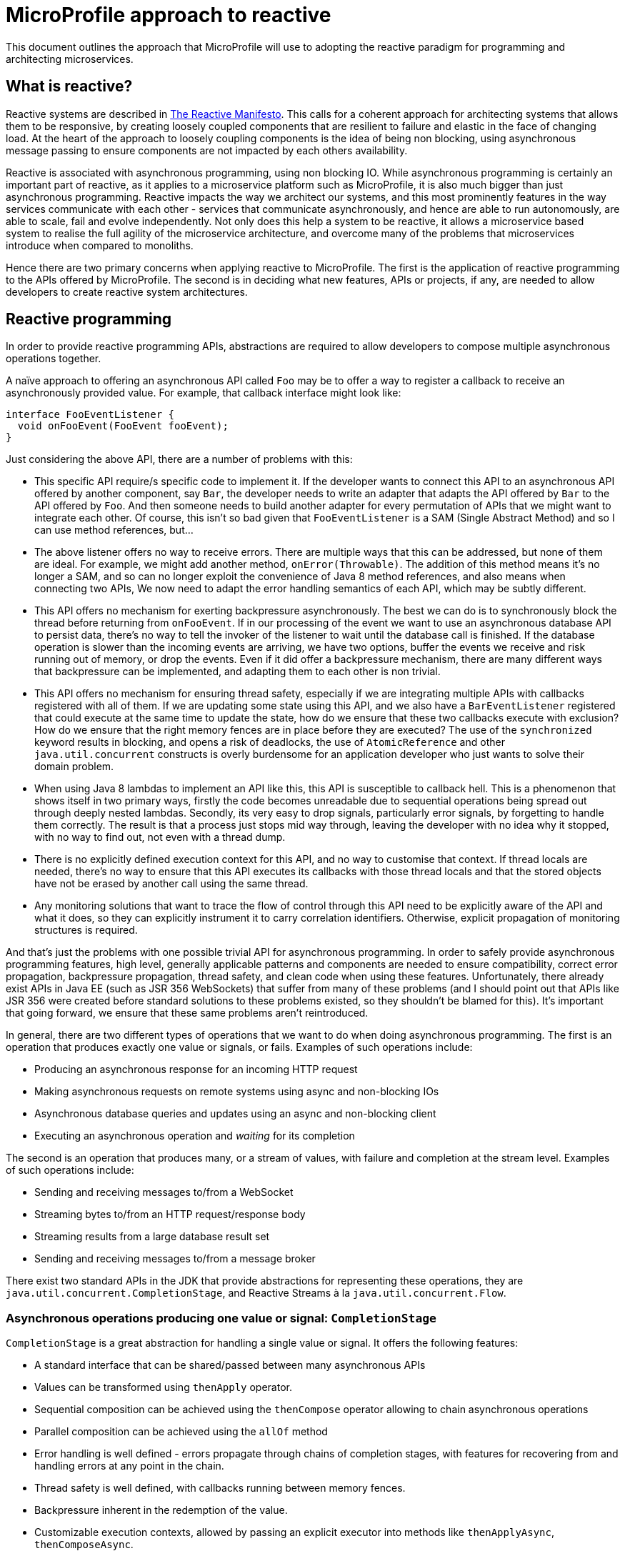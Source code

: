//
// Copyright (c) 2018-2019 Contributors to the Eclipse Foundation
//
// See the NOTICE file(s) distributed with this work for additional
// information regarding copyright ownership.
//
// Licensed under the Apache License, Version 2.0 (the "License");
// You may not use this file except in compliance with the License.
// You may obtain a copy of the License at
//
//     http://www.apache.org/licenses/LICENSE-2.0
//
// Unless required by applicable law or agreed to in writing, software
// distributed under the License is distributed on an "AS IS" BASIS,
// WITHOUT WARRANTIES OR CONDITIONS OF ANY KIND, either express or implied.
// See the License for the specific language governing permissions and
// limitations under the License.
//

= MicroProfile approach to reactive

This document outlines the approach that MicroProfile will use to adopting the reactive paradigm for programming and architecting microservices.

== What is reactive?

Reactive systems are described in https://www.reactivemanifesto.org/[The Reactive Manifesto]. This calls for a coherent approach for architecting systems that allows them to be responsive, by creating loosely coupled components that are resilient to failure and elastic in the face of changing load. At the heart of the approach to loosely coupling components is the idea of being non blocking, using asynchronous message passing to ensure components are not impacted by each others availability.

Reactive is associated with asynchronous programming, using non blocking IO. While asynchronous programming is certainly an important part of reactive, as it applies to a microservice platform such as MicroProfile, it is also much bigger than just asynchronous programming. Reactive impacts the way we architect our systems, and this most prominently features in the way services communicate with each other - services that communicate asynchronously, and hence are able to run autonomously, are able to scale, fail and evolve independently. Not only does this help a system to be reactive, it allows a microservice based system to realise the full agility of the microservice architecture, and overcome many of the problems that microservices introduce when compared to monoliths.

Hence there are two primary concerns when applying reactive to MicroProfile. The first is the application of reactive programming to the APIs offered by MicroProfile. The second is in deciding what new features, APIs or projects, if any, are needed to allow developers to create reactive system architectures.

== Reactive programming

In order to provide reactive programming APIs, abstractions are required to allow developers to compose multiple asynchronous operations together.

A naïve approach to offering an asynchronous API called `Foo` may be to offer a way to register a callback to receive an asynchronously provided value. For example, that callback interface might look like:

[source, java]
----
interface FooEventListener {
  void onFooEvent(FooEvent fooEvent);
}
----

Just considering the above API, there are a number of problems with this:

* This specific API require/s specific code to implement it. If the developer wants to connect this API to an asynchronous API offered by another component, say `Bar`, the developer needs to write an adapter that adapts the API offered by `Bar` to the API offered by `Foo`. And then someone needs to build another adapter for every permutation of APIs that we might want to integrate each other. Of course, this isn’t so bad given that `FooEventListener` is a SAM   (Single Abstract Method) and so I can use method references, but...

* The above listener offers no way to receive errors. There are multiple ways that this can be addressed, but none of them are ideal. For example, we might add another method, `onError(Throwable)`. The addition of this method means it’s no longer a SAM, and so can no longer exploit the convenience of Java 8 method references, and also means when connecting two APIs, We now need to adapt the error handling semantics of each API, which may be subtly different.

* This API offers no mechanism for exerting backpressure asynchronously. The best we can do is to synchronously block the thread before returning from `onFooEvent`. If in our processing of the event we want to use an asynchronous database API to persist data, there’s no way to tell the invoker of the listener to wait until the database call is finished. If the database operation is slower than the incoming events are arriving, we have two options, buffer the events we receive and risk running out of memory, or drop the events. Even if it did offer a backpressure mechanism, there are many different ways that backpressure can be implemented, and adapting them to each other is non trivial.

* This API offers no mechanism for ensuring thread safety, especially if we are integrating multiple APIs with callbacks registered with all of them. If we are updating some state using this API, and we also have a `BarEventListener` registered that could execute at the same time to update the state, how do we ensure that these two callbacks execute with exclusion? How do we ensure that the right memory fences are in place before they are executed? The use of the `synchronized` keyword results in blocking, and opens a risk of deadlocks, the use of `AtomicReference` and other `java.util.concurrent` constructs is overly burdensome for an application developer who just wants to solve their domain problem.

* When using Java 8 lambdas to implement an API like this, this API is susceptible to callback hell. This is a phenomenon that shows itself in two primary ways, firstly the code becomes unreadable due to sequential operations being spread out through deeply nested lambdas. Secondly, its very easy to drop signals, particularly error signals, by forgetting to handle them correctly. The result is that a process just stops mid way through, leaving the developer with no idea why it stopped, with no way to find out, not even with a thread dump.

* There is no explicitly defined execution context for this API, and no way to customise that context. If thread locals are needed, there’s no way to ensure that this API executes its callbacks with those thread locals and that the stored objects have not be erased by another call using the same thread.

* Any monitoring solutions that want to trace the flow of control through this API need to be explicitly aware of the API and what it does, so they can explicitly instrument it to carry correlation identifiers. Otherwise, explicit propagation of monitoring structures is required.

And that’s just the problems with one possible trivial API for asynchronous programming. In order to safely provide asynchronous programming features, high level, generally applicable patterns and components are needed to ensure compatibility, correct error propagation, backpressure propagation, thread safety, and clean code when using these features. Unfortunately, there already exist APIs in Java EE (such as JSR 356 WebSockets) that suffer from many of these problems (and I should point out that APIs like JSR 356 were created before standard solutions to these problems existed, so they shouldn’t be blamed for this). It’s important that going forward, we ensure that these same problems aren’t reintroduced.

In general, there are two different types of operations that we want to do when doing asynchronous programming. The first is an operation that produces exactly one value or signals, or fails. Examples of such operations include:

* Producing an asynchronous response for an incoming HTTP request
* Making asynchronous requests on remote systems using async and non-blocking IOs
* Asynchronous database queries and updates using an async and non-blocking client
* Executing an asynchronous operation and _waiting_ for its completion

The second is an operation that produces many, or a stream of values, with failure and completion at the stream level. Examples of such operations include:

* Sending and receiving messages to/from a WebSocket
* Streaming bytes to/from an HTTP request/response body
* Streaming results from a large database result set
* Sending and receiving messages to/from a message broker

There exist two standard APIs in the JDK that provide abstractions for representing these operations, they are `java.util.concurrent.CompletionStage`, and Reactive Streams à la `java.util.concurrent.Flow`.

=== Asynchronous operations producing one value or signal: `CompletionStage`

`CompletionStage` is a great abstraction for handling a single value or signal. It offers the following features:

* A standard interface that can be shared/passed between many asynchronous APIs
* Values can be transformed using `thenApply` operator.
* Sequential composition can be achieved using the `thenCompose` operator allowing to chain asynchronous operations
* Parallel composition can be achieved using the `allOf` method
* Error handling is well defined - errors propagate through chains of completion stages, with features for recovering from and handling errors at any point in the chain.
* Thread safety is well defined, with callbacks running between memory fences.
* Backpressure inherent in the redemption of the value.
* Customizable execution contexts, allowed by passing an explicit executor into methods like `thenApplyAsync`, `thenComposeAsync`.

`CompletionStage` should be used for all APIs that asynchronously produce or consume *exactly one* value or signal. In some places the `CompletionStage` may be returned by an API, like so:

[source, java]
----
CompletionStage<Response> response = someApi.makeRequest();
----

In other places, a `CompletionStage` may be returned by application code, like so:

[source, java]
----
@Path("/")
class MyResource {
  @GET
  CompletionStage<Response> handleRequest() {
    return someOtherApi.doOperation()
      .thenApply(result -> Response.ok());
  }
}
----

The above examples are similar to the way JAX-RS 2.1 handles asynchronous calls. Sometimes, an API might have an existing blocking variant, and the asynchronous API is being added alongside it. To support that, it is recommended to append the `Async` suffix to the asynchronous variant of the method, for example:

[source, java]
----
Response response1 = someApi.makeRequest();
CompletionStage<Response> response2 = someApi.makeRequestAsync();
----

==== Producing 0 or 1 result

`CompletionStage` may also be used to signal zero or one values, by wrapping the value in an `Optional`. For example, a database API may offer a way to get a single row, if one exists. In which case, `CompletionStage<Optional<Row>>`. may be used. This is preferred over returning `null`, as it makes clear that the value may not be present.

[source, java]
----
CompletionStage<Optional<Person>> maybe = someApi.findByName("john");
----

==== Signaling completion or failure

Sometimes there is a need to signify completion, either successfully or with an error, with no value. For example, a database update may not return any value. In such case, `CompletionStage<Void>` should be used, which gets redeemed with `null` when successful. This may be a little unfamiliar to users, and the requirement to use `null` is certainly not immediately obvious. An alternative might be to introduce a unit type or a sentinel object, for example Akka has a singleton `Done` type for this purpose. The problem with this is though that it's not clear where `Done` should live, the JDK would probably make the most sense, but that depends on changes to the JDK.

==== Handling finite sets of values

There are also some cases where a finite number of values will be made available in the future, **all at once**. For example, a query for paged results from a database or a REST API will return a finite number of values at once. In this case, a `CompletionStage` of an appropriate collection type, such as `List`, should be used.

[source, java]
----
CompletionStage<List<Person>> maybe = someApi.retrieveTop10();
----

==== Execution Context

When using the `*Async` methods on `CompletionStage`, it is recommended that they only be used with an explicit executor, not the global / default executor. This recommendation is both for library implementors as well as application developers.

=== Dealing with streams of data: Reactive Streams

Reactive Streams is an asynchronous streaming API, produced by a collaboration of engineers representing Netflix, Red Hat, Pivotal, Oracle, Lightbend and others. It was adopted by the JDK in JDK9.

Reactive Streams provides well defined semantics for data flow, backpressure, error propagation, completion and cancelling, thread safety, infinite recursion prevention, and other things, allowing two implementations of Reactive Streams to integrate seamlessly with no specific support beyond the Reactive Streams specification in either of them. To get a feel for how well defined the semantics are, https://github.com/reactive-streams/reactive-streams-jvm/blob/master/README.md[read through the spec]. It also has https://github.com/reactive-streams/reactive-streams-jvm/blob/master/tck/README.md[a TCK] that does a thorough job of ensuring implementations implement the spec correctly and completely.

Reactive Streams should be used for all cases when multiple values are being received asynchronously over time. A distinction here should be made between receiving multiple values at once (such as the paged results use case discussed above with `CompletionStage`) and receiving values asynchronously over time. Reactive Streams should not be used for the former use case, only the latter.

==== When implementing Reactive Streams types

It should be stressed that Reactive Streams is intended to be used as an **integration API**, not an application developer API. Libraries are meant to implement Reactive Streams interfaces, not application developers, the most that application developers should do is pass around instances of Publisher and Subscriber, and perhaps plumb them together via the subscribe method. https://medium.com/@olehdokuka/mastering-own-reactive-streams-implementation-part-1-publisher-e8eaf928a78c[This blog post] does a good job of demonstrating why application developers should never implement their own publishers or subscribers, showing how just implementing an incredibly simple publisher is incredibly difficult to get right, not just to implement the requirements of the spec, but to get the thread safety and concurrency concerns correct.

==== Handling binary: Byte streams

When offering byte streams, eg, request/response bodies, or database blobs, then `Publisher<ByteBuffer>`/`Subscriber<ByteBuffer>` should be offered as the API. The byte buffers passed to application developer code should be *unpooled, non reusable, unmodifiable* buffers, and byte buffers received from application developer code should not be mutated by the library.

==== JDK9 vs `org.reactivestreams` strategy

There currently exist two Reactive Streams APIs. The first is provided by http://www.reactive-streams.org/[http://www.reactive-streams.org/], and lives in the `org.reactivestreams` package. The second is provided by JDK9, and lives as inner interfaces of the `java.util.concurrent.Flow` class. Both APIs are identical in everything but namespace. The JDK9 would require MicroProfile to move to a baseline supported JDK version of JDK9 before it can be adopted.

For APIs that are introduced before that happens, we need a strategy for how to support Reactive Streams using the `org.reactivestreams` version that will be backwards compatible with adding support for the JDK9 version in future, while giving us a path to phase out, rather than breaking, the `org.reactivestreams` support.

There are a number of strategies that should be used, depending on the use case:

* Some CDI based APIs are not strongly typed, eg. a user might implement a method that returns a `Publisher`, and annotates it to indicate that it’s a messaging stream. The framework interacts with this method using reflection, and so can transparently add support for JDK9 flows later, with no impact on user code.

* An API that accepts a `Publisher` or `Subscriber` can be overloaded to support the JDK9 types in future.

* When an API has to return a `Publisher` or `Subscriber`, or accept a `Publisher` or `Subscriber` type parameter, a way to future proof this is to decide on a way to disambiguate these methods with different names. It's recommended that the `org.reactivestreams` variant adds `Rs` to the name, for example `getRsPublisher`. When JDK9 support is added, the `Flow` types can drop the `Rs`, allowing the existing methods to coexist for backwards compatibility.

The reason behind this last strategy are the following:

* An API that accepts a `Publisher` or `Subscriber` as a generic type of another type can’t be overloaded, since they will have the same binary signature after erasure. For example, something accepts a `Supplier<Subscriber>`. A possible option here would be to accept purpose built SAMs, this solves the binary problem, however in practice this often doesn’t work well with Java type inference with lambdas, it’s far too easy for developers to run into edge cases that javac can’t resolve.
* An API that returns a `Publisher` or `Subscriber` can’t be overloaded, as the Java compiler doesn’t allow overloading by return type.


As a result, an API that returns an `org.reactivestreams.Subscriber` might be written like this:

[source, java]
----
org.reactivestreams.Subscriber<T> getRsSubscriber();
----

When that API migrates to `Flow`, it will be changed to this:

[source, java]
----
java.util.concurrent.Flow.Subscriber<T> getSubscriber();

@Deprecated
default org.reactivestreams.Subscriber<T> getRsSubscriber() {
  return new RsSubscriberWrapper(getSubscriber());
}
----

==== Reactive Streams manipulation strategy

One of the major shortcomings of adopting Reactive Streams at present is the lack of a standard API for manipulating them unlike `CompletableFuture/CompletionStage`. Consider a use case where we want to connect a source, `Publisher<Foo>` to a sink, `Subscriber<Bar>`, and we have a function, `Function<Foo, Bar>` to do the transformation. There doesn’t exist any method in Reactive Streams that allows a developer to apply that transformation function to each element. Instead, they would have to write their own `Publisher`/`Subscriber` that wrapped the provided publisher/subscriber to do the transformation, which not only is a lot of boilerplate, it’s strongly discouraged that users write their own implementations of `Publisher` and `Subscriber`. A simple `map` transformation may be trivial to write, but it gets far more complex with things like filter, where you drop elements and so need to work with demand, and then substreams, asynchronous mappings, etc, get even worse.

Of course, this isn’t a problem for most existing users of Reactive Streams, because there exist a number of third party libraries that provide these transformations, such as `map`/`filter`/`flatMap`. These libraries include https://doc.akka.io/docs/akka/current/stream/index.html[Akka Streams], https://github.com/ReactiveX/RxJava[RxJava 2] or https://projectreactor.io/[Reactor]. Each of these libraries has its differences, advantages and disadvantages, such as using an lifted API to declare the stream vs directly manipulating the stream, the execution model, and whether JDK types for functions and futures are embraced or not. However, for a Java standard like MicroProfile, requiring developers to bring in a third party library to do these elementary operations is not acceptable.

The link:streams[MicroProfile Reactive Streams Operators] seeks to fill this gap. This specification is intended to eventually be proposed as an API for the JDK, but for now it is incubating in MicroProfile.

== Reactive system architecture features

A reactive system architecture allows different services to function autonomously. This means they must be able to be deployed independently, they must be able to fail and scale independently, they must, as much as possible, not depend on other services to fulfil their business process correctly.

There are a number of common pitfalls that application developers can fall into when architecting their systems that technology can help with. These pitfalls include:

* Chains of synchronous communication. In this context, synchronous communication is communication where the initiator has to wait for the receiver to finish and perhaps respond in order for the communication to receive. It requires both the iniiator and the receive to be running at the same time, hence why it is considered synchronous. The reason this is a problem is that it only takes one service in the chain to be unavailable, and every service in the chain is unable to fulfill its business purpose. It only takes one service in the chain to be responding slowly, and every service in the chain will resond slowly. And so systems that chain synchronous communication together end up with resilience and performance characteristics that are the sum of the worst resilience and performance characteristics in the system. The primary way in which this pitfall manifests is through chains of REST calls.

* Relying on non existent transactions. Where in a monolith, developers could perform updates on many tables and rely on ACID transactions from their database to ensure that these were done safely, in microservices, each service has its own database and so updates to multiple services can't be done in a single ACID transaction. The result is that services can become inconsistent with partial updates due to failure, uncommitted reads, and concurrency is left unhandled.

It is important that a technology for implementing microservices gives the tools to developers necessary to solve these pitfalls - and not only that, but it should do its best to ensure developers are aware of these pitfalls, and encourage them to adopt practices and architectural patterns that avoid them.

=== Reactive Messaging

Asynchronous messaging plays an important part in solving the pitfalls of implementing microservices. It allows chains of synchronous communication to be broken, by ensuring that each service in the chain doesn't depend on the next service being available or responsive. It also helps to implement eventual consistency, by providing at least once messaging guarantees, working around the lack of ACID transactions for operations on a microservices system.

In order for asynchronous messaging to achieve this goal of at least once messaging, it's important that the developer doesn't need to worry about ensuring messages are delivered to the message broker, but rather that the container guarantees that for them. Traditional imperative APIs that send messages via mechanism like invoking a method called `send` make it impossible to achieve this, since if the send fails, it will be left up to the developer to either retry or rollback the current transaction, and indeed it is impossible to both update a database and send a message to a message broker atomically.

Hence, an API where not just receiving messages, but sending messages are managed by the implementation, rather than the developer, is needed. The link:messaging[MicroProfile Reactive Messaging] specification seeks to provide this.

=== CQRS

It's impossible to both update a database and publish to a message broker atomically, yet this is a very common requirement when using asynchronous messaging. Distributed transactions based on two-phase commit (2PC) unfortunately don't solve the problem (since the problem is an instance of the unsolveable Two Generals Problem), 2PC only reduces the window in which failure can cause non convergence, however that window is generally widened when system resources are strained, eg due to GC pauses from memory starvation and dropped packets from network congestion, and its under these scenarios that failure is most likely to occur. The result is that when you most need 2PC, it is of least help. It also introduces performance and scaling bottlenecks, and introduces strong coupling of the availability of all components inovlved in the transaction.

An alternative to solving the problem is, rather than publishing messages directly to a broker, publish them to an event log. In doing this, we introduce a segregation between the responsibility of updating the database in response to the command, and the responsibility for the effective querying of the results of the command to publish to the message broker. This is known as Command Query Responsibility Segragation (CQRS), and through its implementation, the message broker can be allowed to fail independently of the database, and so atomic update and publish is not needed.

In a typical setup, when a service wants to update the database and publish an event to another service, it will do the update and append the event to the event log in the same database, in the same transaction, ensuring that these two operations are atomic. Then, a background process will poll the database for new events, and publish them to the message broker, using an offset based tracking mechanism for ensuring at least once delivery of these events to the broker.

=== Event sourcing

There is an impedence mismatch between modelling your domain using CRUD operations, and propagating events through an event log. The problem is that you effectively have two sources of truth, the data is duplicated between tables updated using CRUD, and the events in the log. Ensuring that these are consistent puts a heavy burden on application developers to be very careful about persisting the right evets with the right data at the right times, and resolving a conflict can be difficult.

An alternative approach is to remove the CRUD maintained tables, and just store the data in the events. When the current state needs to be calculated, eg, for validating the next command, the events can be replayed to rebuild the current state. Efficient queries can be implemented using the CQRS mechanism to build a read side view of the data - this is a duplication of the data, but unlike before, it is clear which is the source of truth, the event log is the source of truth, and if the read side view disagrees, then it must be invalidated, which might mean fixing the bug that caused the inconsistency, then dropping the read side view tables, and allow it to be recreated by replaying all the events from the start.

Event souring has another advantage in that it means that the persistence approach maps nicely to the architecture of a system that is based on asynchronous propagation of events. There is a strong correlation between what is stored in the database, and what is being communicated between services, which facilitates communication between teams and developers as they describe the behaviour and interfaces of their systems to each other.

